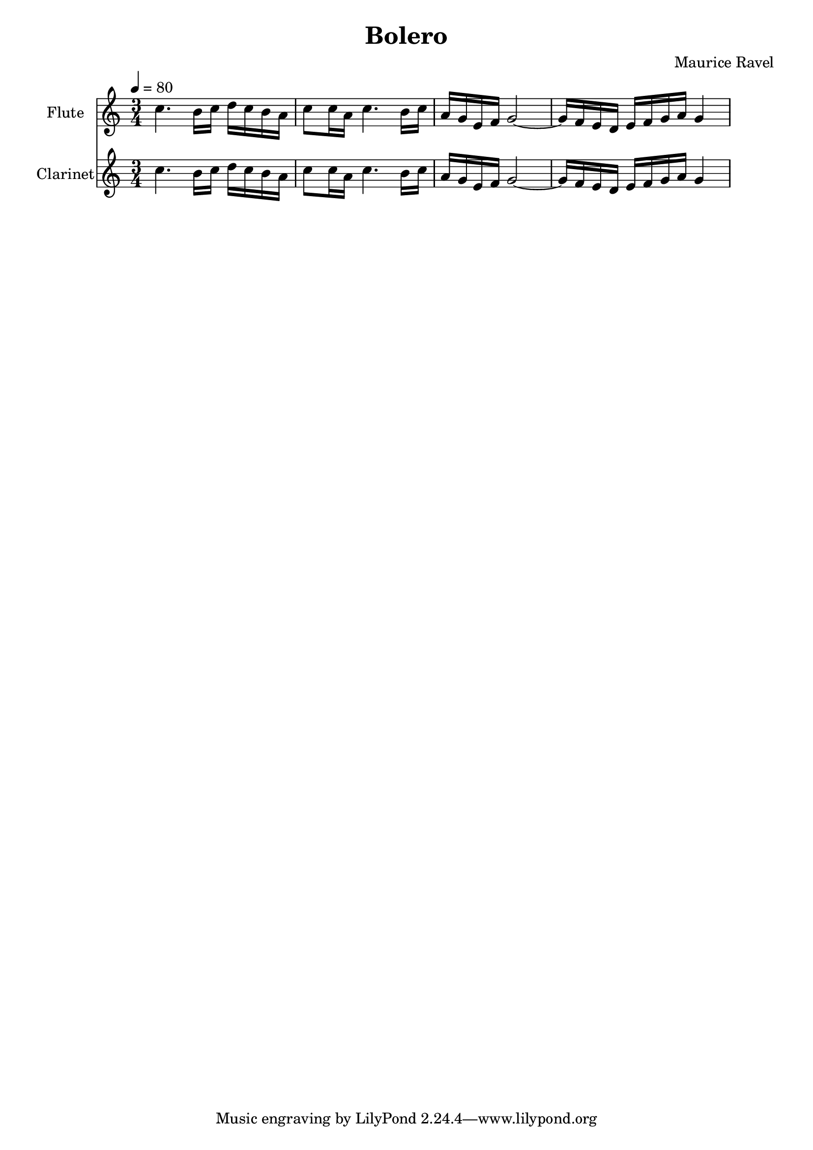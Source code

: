 % Generated using Music Processing Suite (MPS)
\version "2.12.0"
#(set-default-paper-size "a4")

\header {
    title = "Bolero"
    composer = "Maurice Ravel"
}

\score {
    <<

        \new Staff {
            \set Staff.instrumentName = #"Flute"
            \set Staff.midiInstrument = #"flute"
            \clef treble
            \time 3/4
            \tempo 4 = 80
            \key c \major
            c''4.
            b'16
            c''
            d''
            c''
            b'
            a'
            c''8
            c''16
            a'
            c''4.
            b'16
            c''
            a'
            g'
            e'
            f'
            g'2~
            g'16
            f'
            e'
            d'
            e'
            f'
            g'
            a'
            g'4
        }

        \new Staff {
            \set Staff.instrumentName = #"Clarinet"
            \set Staff.midiInstrument = #"clarinet"
            \clef treble
            \time 3/4
            \tempo 4 = 80
            \key c \major
            c''4.
            b'16
            c''
            d''
            c''
            b'
            a'
            c''8
            c''16
            a'
            c''4.
            b'16
            c''
            a'
            g'
            e'
            f'
            g'2~
            g'16
            f'
            e'
            d'
            e'
            f'
            g'
            a'
            g'4
        }

    >>

    \midi {
        \context {
            \Score
            tempoWholesPerMinute = #(ly:make-moment 120 4)
        }
    }
    \layout {
    }
}

